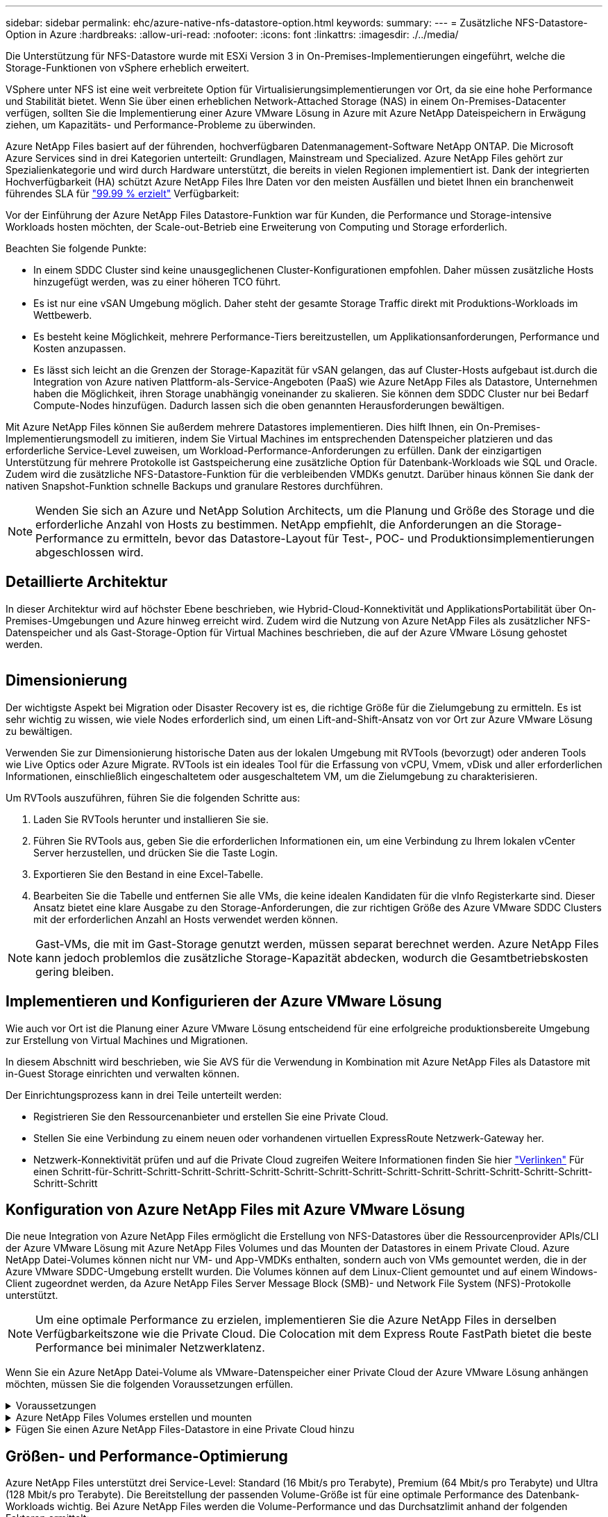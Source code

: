 ---
sidebar: sidebar 
permalink: ehc/azure-native-nfs-datastore-option.html 
keywords:  
summary:  
---
= Zusätzliche NFS-Datastore-Option in Azure
:hardbreaks:
:allow-uri-read: 
:nofooter: 
:icons: font
:linkattrs: 
:imagesdir: ./../media/


[role="lead"]
Die Unterstützung für NFS-Datastore wurde mit ESXi Version 3 in On-Premises-Implementierungen eingeführt, welche die Storage-Funktionen von vSphere erheblich erweitert.

VSphere unter NFS ist eine weit verbreitete Option für Virtualisierungsimplementierungen vor Ort, da sie eine hohe Performance und Stabilität bietet. Wenn Sie über einen erheblichen Network-Attached Storage (NAS) in einem On-Premises-Datacenter verfügen, sollten Sie die Implementierung einer Azure VMware Lösung in Azure mit Azure NetApp Dateispeichern in Erwägung ziehen, um Kapazitäts- und Performance-Probleme zu überwinden.

Azure NetApp Files basiert auf der führenden, hochverfügbaren Datenmanagement-Software NetApp ONTAP. Die Microsoft Azure Services sind in drei Kategorien unterteilt: Grundlagen, Mainstream und Specialized. Azure NetApp Files gehört zur Spezialienkategorie und wird durch Hardware unterstützt, die bereits in vielen Regionen implementiert ist. Dank der integrierten Hochverfügbarkeit (HA) schützt Azure NetApp Files Ihre Daten vor den meisten Ausfällen und bietet Ihnen ein branchenweit führendes SLA für https://azure.microsoft.com/support/legal/sla/netapp/v1_1/["99.99 % erzielt"^] Verfügbarkeit:

Vor der Einführung der Azure NetApp Files Datastore-Funktion war für Kunden, die Performance und Storage-intensive Workloads hosten möchten, der Scale-out-Betrieb eine Erweiterung von Computing und Storage erforderlich.

Beachten Sie folgende Punkte:

* In einem SDDC Cluster sind keine unausgeglichenen Cluster-Konfigurationen empfohlen. Daher müssen zusätzliche Hosts hinzugefügt werden, was zu einer höheren TCO führt.
* Es ist nur eine vSAN Umgebung möglich. Daher steht der gesamte Storage Traffic direkt mit Produktions-Workloads im Wettbewerb.
* Es besteht keine Möglichkeit, mehrere Performance-Tiers bereitzustellen, um Applikationsanforderungen, Performance und Kosten anzupassen.
* Es lässt sich leicht an die Grenzen der Storage-Kapazität für vSAN gelangen, das auf Cluster-Hosts aufgebaut ist.durch die Integration von Azure nativen Plattform-als-Service-Angeboten (PaaS) wie Azure NetApp Files als Datastore, Unternehmen haben die Möglichkeit, ihren Storage unabhängig voneinander zu skalieren. Sie können dem SDDC Cluster nur bei Bedarf Compute-Nodes hinzufügen. Dadurch lassen sich die oben genannten Herausforderungen bewältigen.


Mit Azure NetApp Files können Sie außerdem mehrere Datastores implementieren. Dies hilft Ihnen, ein On-Premises-Implementierungsmodell zu imitieren, indem Sie Virtual Machines im entsprechenden Datenspeicher platzieren und das erforderliche Service-Level zuweisen, um Workload-Performance-Anforderungen zu erfüllen. Dank der einzigartigen Unterstützung für mehrere Protokolle ist Gastspeicherung eine zusätzliche Option für Datenbank-Workloads wie SQL und Oracle. Zudem wird die zusätzliche NFS-Datastore-Funktion für die verbleibenden VMDKs genutzt. Darüber hinaus können Sie dank der nativen Snapshot-Funktion schnelle Backups und granulare Restores durchführen.


NOTE: Wenden Sie sich an Azure und NetApp Solution Architects, um die Planung und Größe des Storage und die erforderliche Anzahl von Hosts zu bestimmen. NetApp empfiehlt, die Anforderungen an die Storage-Performance zu ermitteln, bevor das Datastore-Layout für Test-, POC- und Produktionsimplementierungen abgeschlossen wird.



== Detaillierte Architektur

In dieser Architektur wird auf höchster Ebene beschrieben, wie Hybrid-Cloud-Konnektivität und ApplikationsPortabilität über On-Premises-Umgebungen und Azure hinweg erreicht wird. Zudem wird die Nutzung von Azure NetApp Files als zusätzlicher NFS-Datenspeicher und als Gast-Storage-Option für Virtual Machines beschrieben, die auf der Azure VMware Lösung gehostet werden.

image:vmware-dr-image1.png[""]



== Dimensionierung

Der wichtigste Aspekt bei Migration oder Disaster Recovery ist es, die richtige Größe für die Zielumgebung zu ermitteln. Es ist sehr wichtig zu wissen, wie viele Nodes erforderlich sind, um einen Lift-and-Shift-Ansatz von vor Ort zur Azure VMware Lösung zu bewältigen.

Verwenden Sie zur Dimensionierung historische Daten aus der lokalen Umgebung mit RVTools (bevorzugt) oder anderen Tools wie Live Optics oder Azure Migrate. RVTools ist ein ideales Tool für die Erfassung von vCPU, Vmem, vDisk und aller erforderlichen Informationen, einschließlich eingeschaltetem oder ausgeschaltetem VM, um die Zielumgebung zu charakterisieren.

Um RVTools auszuführen, führen Sie die folgenden Schritte aus:

. Laden Sie RVTools herunter und installieren Sie sie.
. Führen Sie RVTools aus, geben Sie die erforderlichen Informationen ein, um eine Verbindung zu Ihrem lokalen vCenter Server herzustellen, und drücken Sie die Taste Login.
. Exportieren Sie den Bestand in eine Excel-Tabelle.
. Bearbeiten Sie die Tabelle und entfernen Sie alle VMs, die keine idealen Kandidaten für die vInfo Registerkarte sind. Dieser Ansatz bietet eine klare Ausgabe zu den Storage-Anforderungen, die zur richtigen Größe des Azure VMware SDDC Clusters mit der erforderlichen Anzahl an Hosts verwendet werden können.



NOTE: Gast-VMs, die mit im Gast-Storage genutzt werden, müssen separat berechnet werden. Azure NetApp Files kann jedoch problemlos die zusätzliche Storage-Kapazität abdecken, wodurch die Gesamtbetriebskosten gering bleiben.



== Implementieren und Konfigurieren der Azure VMware Lösung

Wie auch vor Ort ist die Planung einer Azure VMware Lösung entscheidend für eine erfolgreiche produktionsbereite Umgebung zur Erstellung von Virtual Machines und Migrationen.

In diesem Abschnitt wird beschrieben, wie Sie AVS für die Verwendung in Kombination mit Azure NetApp Files als Datastore mit in-Guest Storage einrichten und verwalten können.

Der Einrichtungsprozess kann in drei Teile unterteilt werden:

* Registrieren Sie den Ressourcenanbieter und erstellen Sie eine Private Cloud.
* Stellen Sie eine Verbindung zu einem neuen oder vorhandenen virtuellen ExpressRoute Netzwerk-Gateway her.
* Netzwerk-Konnektivität prüfen und auf die Private Cloud zugreifen Weitere Informationen finden Sie hier link:azure-avs.html["Verlinken"^] Für einen Schritt-für-Schritt-Schritt-Schritt-Schritt-Schritt-Schritt-Schritt-Schritt-Schritt-Schritt-Schritt-Schritt-Schritt-Schritt-Schritt-Schritt




== Konfiguration von Azure NetApp Files mit Azure VMware Lösung

Die neue Integration von Azure NetApp Files ermöglicht die Erstellung von NFS-Datastores über die Ressourcenprovider APIs/CLI der Azure VMware Lösung mit Azure NetApp Files Volumes und das Mounten der Datastores in einem Private Cloud. Azure NetApp Datei-Volumes können nicht nur VM- und App-VMDKs enthalten, sondern auch von VMs gemountet werden, die in der Azure VMware SDDC-Umgebung erstellt wurden. Die Volumes können auf dem Linux-Client gemountet und auf einem Windows-Client zugeordnet werden, da Azure NetApp Files Server Message Block (SMB)- und Network File System (NFS)-Protokolle unterstützt.


NOTE: Um eine optimale Performance zu erzielen, implementieren Sie die Azure NetApp Files in derselben Verfügbarkeitszone wie die Private Cloud. Die Colocation mit dem Express Route FastPath bietet die beste Performance bei minimaler Netzwerklatenz.

Wenn Sie ein Azure NetApp Datei-Volume als VMware-Datenspeicher einer Private Cloud der Azure VMware Lösung anhängen möchten, müssen Sie die folgenden Voraussetzungen erfüllen.

.Voraussetzungen
[%collapsible]
====
. Verwenden Sie die Anmeldung bei az und überprüfen Sie, ob das Abonnement für die CloudSanExperience-Funktion im Namespace von Microsoft.AVS registriert ist.


....
az login –tenant xcvxcvxc- vxcv- xcvx- cvxc- vxcvxcvxcv
az feature show --name "CloudSanExperience" --namespace "Microsoft.AVS"
....
. Wenn er nicht registriert ist, registrieren Sie ihn.


....
az feature register --name "CloudSanExperience" --namespace "Microsoft.AVS"
....

NOTE: Die Registrierung kann etwa 15 Minuten dauern.

. Führen Sie den folgenden Befehl aus, um den Registrierungsstatus zu überprüfen.


....
az feature show --name "CloudSanExperience" --namespace "Microsoft.AVS" --query properties.state
....
. Wenn die Registrierung länger als 15 Minuten im Zwischenzustand bleibt, melden Sie sich aus und registrieren Sie die Flagge erneut.


....
az feature unregister --name "CloudSanExperience" --namespace "Microsoft.AVS"
az feature register --name "CloudSanExperience" --namespace "Microsoft.AVS"
....
. Vergewissern Sie sich, dass das Abonnement bei der Funktion AnfDatastoreExperience im Namespace von Microsoft.AVS registriert ist.


....
az feature show --name "AnfDatastoreExperience" --namespace "Microsoft.AVS" --query properties.state
....
. Vergewissern Sie sich, dass die vmware-Erweiterung installiert ist.


....
az extension show --name vmware
....
. Wenn die Erweiterung bereits installiert ist, überprüfen Sie, ob die Version 3.0 ist. Wenn eine ältere Version installiert ist, aktualisieren Sie die Erweiterung.


....
az extension update --name vmware
....
. Wenn die Erweiterung nicht bereits installiert ist, installieren Sie sie.


....
az extension add --name vmware
....
====
.Azure NetApp Files Volumes erstellen und mounten
[%collapsible]
====
. Melden Sie sich im Azure-Portal an und greifen Sie auf Azure NetApp Files zu. Überprüfen Sie den Zugriff auf den Azure NetApp Files-Service und registrieren Sie den Azure NetApp Files Ressourcenanbieter mithilfe von `az provider register` `--namespace Microsoft.NetApp –wait` Befehl. Erstellen Sie nach der Registrierung ein NetApp Konto. Weitere Informationen finden Sie hier https://docs.microsoft.com/en-us/azure/azure-netapp-files/azure-netapp-files-create-netapp-account["Verlinken"^] Für detaillierte Schritte.


image:vmware-dr-image2.png[""]

. Nach Erstellung eines NetApp Kontos werden Kapazitäten mit dem erforderlichen Service Level und der erforderlichen Größe eingerichtet. Ausführliche Informationen finden Sie hier https://docs.microsoft.com/en-us/azure/azure-netapp-files/azure-netapp-files-set-up-capacity-pool["Verlinken"^].


image:vmware-dr-image3.png[""]

|===
| Wichtige Hinweise 


 a| 
* NFSv3 wird für Datastores auf Azure NetApp Files unterstützt.
* Verwenden Sie Premium oder Standard-Tier für kapazitätsintensive Workloads und Ultra Tier für Performance-gebundene Workloads, wo es erforderlich ist, und ergänzen Sie dabei den standardmäßigen vSAN Storage.


|===
. Konfigurieren Sie ein delegiertes Subnetz für Azure NetApp Files, und geben Sie dieses Subnetz bei der Erstellung von Volumes an. Detaillierte Schritte zum Erstellen eines delegierten Subnetzes finden Sie hier https://docs.microsoft.com/en-us/azure/azure-netapp-files/azure-netapp-files-delegate-subnet["Verlinken"^].
. Fügen Sie ein NFS-Volume für den Datenspeicher hinzu. Verwenden Sie dazu den Volumes Blade unter dem Capacity Pools Blade.


image:vmware-dr-image4.png[""]

Informationen zur Azure NetApp Files Volume-Performance nach Größe oder Kontingent finden Sie unter link:https://docs.microsoft.com/en-us/azure/azure-netapp-files/azure-netapp-files-performance-considerations["Überlegungen zur Performance von Azure NetApp Files"^].

====
.Fügen Sie einen Azure NetApp Files-Datastore in eine Private Cloud hinzu
[%collapsible]
====

NOTE: Azure NetApp Files Volume kann über das Azure-Portal mit Ihrer Private Cloud verbunden werden. Folgen Sie diesen Anweisungen link:https://learn.microsoft.com/en-us/azure/azure-vmware/attach-azure-netapp-files-to-azure-vmware-solution-hosts?tabs=azure-portal["Verbindung von Microsoft"] Schrittweise Vorgehensweise zum Mounten eines Azure NetApp Files-Datenspeichers im Azure-Portal.

Um einen Azure NetApp Files-Datastore zu einer Private Cloud hinzuzufügen, gehen Sie wie folgt vor:

. Nachdem die erforderlichen Funktionen registriert sind, schließen Sie einen NFS-Datenspeicher an das Private Cloud Cluster der Azure VMware Lösung an. Führen Sie dazu den entsprechenden Befehl aus.
. Erstellen eines Datastores mit einem vorhandenen ANF Volume im Private Cloud-Cluster der Azure VMware-Lösung


....
C:\Users\niyaz>az vmware datastore netapp-volume create --name ANFRecoDSU002 --resource-group anfavsval2 --cluster Cluster-1 --private-cloud ANFDataClus --volume-id /subscriptions/0efa2dfb-917c-4497-b56a-b3f4eadb8111/resourceGroups/anfavsval2/providers/Microsoft.NetApp/netAppAccounts/anfdatastoreacct/capacityPools/anfrecodsu/volumes/anfrecodsU002
{
  "diskPoolVolume": null,
  "id": "/subscriptions/0efa2dfb-917c-4497-b56a-b3f4eadb8111/resourceGroups/anfavsval2/providers/Microsoft.AVS/privateClouds/ANFDataClus/clusters/Cluster-1/datastores/ANFRecoDSU002",
  "name": "ANFRecoDSU002",
  "netAppVolume": {
    "id": "/subscriptions/0efa2dfb-917c-4497-b56a-b3f4eadb8111/resourceGroups/anfavsval2/providers/Microsoft.NetApp/netAppAccounts/anfdatastoreacct/capacityPools/anfrecodsu/volumes/anfrecodsU002",
    "resourceGroup": "anfavsval2"
  },
  "provisioningState": "Succeeded",
  "resourceGroup": "anfavsval2",
  "type": "Microsoft.AVS/privateClouds/clusters/datastores"
}

. List all the datastores in a private cloud cluster.

....
C:\Users\niyaz>az vmware Datastore list --Resource-Group anfavsval2 --Cluster-1 --private-Cloud ANFDataClus [ { { Microsoft.NetApp/netAppAccounts/anfdatastoreacct/capacityPools/anfrecods/volumes/ANFRecoDS001" } "diskPoolVolume": Null, "id": "/Abonnements/0efa2s resourfb-917c-4497-b56a-b3fjeadb8111/resourceGroups/anfavs2: "AVs/DSneceval2", "ivaceps/4497-Cluster", "Uve52a52s/fece52s/ivasCluster", "AVs/fece52s/ivasCluster", "AVs-UM/fya52s-UM/fy2", "UM/fy2","UM-UM-Ubara52a52s-Cluster", "Ups: "AVs-Ubara52s-Ups/ivacessy2","UM/ivacessy2","U } { "DiskPoolVolume": Null, "id": "/Subskriptions/0efa2dfb-917c-4497-b56a-b3f4eadb8111/resourceGroups/anfavsval2/Providers/Microsoft.AVS/privateClouds/ANFDataClus/Clusters/Cluster-1/Datastores 4497/ANFATU002", "Favande52C-Gruppen" Microsoft.NetApp/netAppAccounts/anfdatastoreacct/capacityPools/anfrecodsu/volumes/anfrecodsU002", "{/Ufande52s52sUfece51s", "rescet2", "rese52s52s", "resefandefande52s52s", "}-Ufype", "rese52s52s", "rescet2", "rese52s52s52s52s52s52s52e-}-Ufecians", "rescetype", "-Ufype", "rese52s52sU

. Nachdem die erforderliche Konnektivität vorhanden ist, werden die Volumes als Datastore gemountet.


image:vmware-dr-image5.png[""]

====


== Größen- und Performance-Optimierung

Azure NetApp Files unterstützt drei Service-Level: Standard (16 Mbit/s pro Terabyte), Premium (64 Mbit/s pro Terabyte) und Ultra (128 Mbit/s pro Terabyte). Die Bereitstellung der passenden Volume-Größe ist für eine optimale Performance des Datenbank-Workloads wichtig. Bei Azure NetApp Files werden die Volume-Performance und das Durchsatzlimit anhand der folgenden Faktoren ermittelt:

* Der Service Level des Kapazitäts-Pools, zu dem das Volume gehört
* Der dem Volume zugewiesene Kontingent
* Die QoS-Art (Quality of Service) (automatisch oder manuell) des Kapazitäts-Pools


image:vmware-dr-image6.png[""]

Weitere Informationen finden Sie unter https://docs.microsoft.com/en-us/azure/azure-netapp-files/azure-netapp-files-service-levels["Service-Level für Azure NetApp Files"^].

Weitere Informationen finden Sie hier link:https://learn.microsoft.com/en-us/azure/azure-netapp-files/performance-benchmarks-azure-vmware-solution["Verbindung von Microsoft"] Für detaillierte Performance-Benchmarks, die während eines Sizing-Tests verwendet werden können

|===
| Wichtige Hinweise 


 a| 
* Verwenden Sie die Premium- oder Standard-Tier für Datastore Volumes, um optimale Kapazität und Performance zu erzielen. Wenn Leistung erforderlich ist, kann Ultra Tier verwendet werden.
* Verwenden Sie für die Anforderungen an Gasteinbindung Premium oder Ultra Tier sowie für die Fileshare-Anforderungen von Gast-VMs Standard- oder Premium-Tier-Volumes.


|===


== Überlegungen zur Performance

Es ist wichtig, dass bei NFS Version 3 nur eine aktive Leitung für die Verbindung zwischen dem ESXi Host und einem einzelnen Storage-Ziel existiert. Das heißt, obwohl es möglicherweise alternative Verbindungen für Failover gibt, sind die Bandbreite für einen einzelnen Datenspeicher und der zugrunde liegende Storage auf das beschränkt, was eine einzelne Verbindung bieten kann.

Um mehr verfügbare Bandbreite bei Azure NetApp Files Volumes nutzen zu können, muss ein ESXi Host über mehrere Verbindungen zu den Storage-Zielen verfügen. Um dieses Problem zu beheben, können Sie mehrere Datastores konfigurieren, wobei jeder Datastore separate Verbindungen zwischen dem ESXi Host und dem Storage verwendet.

Für eine höhere Bandbreite erstellen Sie als Best Practice mehrere Datastores mit mehreren ANF Volumes, erstellen VMDKs und verteilen die logischen Volumes über VMDKs.

Weitere Informationen finden Sie hier link:https://learn.microsoft.com/en-us/azure/azure-netapp-files/performance-benchmarks-azure-vmware-solution["Verbindung von Microsoft"] Für detaillierte Performance-Benchmarks, die während eines Sizing-Tests verwendet werden können

|===
| Wichtige Hinweise 


 a| 
* Die Azure VMware Lösung lässt standardmäßig acht NFS-Datenspeicher zu. Dies kann über eine Support-Anfrage weiter verbessert werden.
* Nutzen Sie er FastPath zusammen mit Ultra SKU für eine höhere Bandbreite und niedrigere Latenz. Weitere Informationen
* Mit den „grundlegenden“ Netzwerkfunktionen in Azure NetApp Files wird die Konnektivität über die Azure VMware Lösung durch die Bandbreite der ExpressRoute Verbindung und des ExpressRoute Gateways gebunden.
* Für Azure NetApp Files Volumes mit „Standard“-Netzwerkfunktionen wird ExpressRoute FastPath unterstützt. Bei Aktivierung sendet FastPath den Netzwerkdatenverkehr direkt an die Azure NetApp Files Volumes und umgehen das Gateway mit höherer Bandbreite und niedrigerer Latenz.


|===


== Vergrößern des Datenspeichers

Die Volume-Umgestaltung und die dynamischen Service Level-Änderungen sind für das SDDC vollständig transparent. In Azure NetApp Files bieten diese Funktionen kontinuierliche Performance-, Kapazitäts- und Kostenoptimierungen. Vergrößern Sie die Größe von NFS-Datenspeichern, indem Sie die Größe des Volumes aus dem Azure Portal oder mithilfe der CLI ändern. Greifen Sie anschließend auf vCenter zu, rufen Sie die Registerkarte „Datastore“ auf, klicken Sie mit der rechten Maustaste auf den entsprechenden Datenspeicher, und wählen Sie „Refresh Capacity Information“ (Kapazitätsinformationen aktualisieren) aus. Mit diesem Ansatz kann die Datenspeicherkapazität erhöht und die Performance des Datastores dynamisch und ohne Ausfallzeiten gesteigert werden. Dieser Prozess ist auch für Applikationen völlig transparent.

|===
| Zeigt auf, wie man sich merken sollte 


 a| 
* Dank der Volume-Umgestaltung und der dynamischen Service Level-Funktion können Sie die Kosten optimieren, indem Sie für Steady-State Workloads eindimensionieren und so eine Überprovisionierung vermeiden.
* VAAI ist nicht aktiviert.


|===


== Workloads

.Migration
[%collapsible]
====
Einer der häufigsten Anwendungsfälle ist die Migration. On-Premises-VMs mit VMware HCX oder vMotion verschieben Alternativ können Sie mit Riverwiese VMs zu Azure NetApp Files Datastores migrieren.

====
.Datensicherung
[%collapsible]
====
Zu den größten Stärken der ANF-Datastores zählen das Backup von VMs und die schnelle Wiederherstellung. Mit Snapshot Kopien können Sie ohne Auswirkungen auf die Performance schnell Kopien Ihrer VMs oder Datastores erstellen und diese dann zur längerfristigen Datensicherung oder zu einer sekundären Region an Azure Storage senden. Dabei wird für Disaster Recovery-Zwecke eine regionsübergreifende Replizierung verwendet. Durch diesen Ansatz werden der Storage-Platzbedarf und die Netzwerkbandbreite minimiert, da nur geänderte Informationen gespeichert werden.

Verwenden Sie Azure NetApp Files Snapshot Kopien für die allgemeine Sicherheit und Applikations-Tools, um transaktionsorientierte Daten wie SQL Server oder Oracle Daten auf Gast-VMs zu sichern. Diese Snapshot-Kopien unterscheiden sich von VMware (Konsistenz) Snapshots und sind für längerfristigen Schutz geeignet.


NOTE: Mit ANF-Datastores kann die Option „auf neues Volume wiederherstellen“ verwendet werden, um ein gesamtes Datastore Volume zu klonen. Das wiederhergestellte Volume kann als weiterer Datastore für Hosts innerhalb des AVS SDDC gemountet werden. Nachdem ein Datastore gemountet wurde, können die darin enthaltenen VMs registriert, neu konfiguriert und angepasst werden, als wären sie einzeln geklonte VMs.

.BlueXP Backup und Recovery für Virtual Machines
[%collapsible]
=====
BlueXP Backup und Recovery für Virtual Machines bietet eine vSphere Web-Client-GUI in vCenter, um Virtual Machines der Azure VMware Lösung und Azure NetApp Files-Datastores über Backup-Richtlinien zu sichern. In diesen Richtlinien können ein Zeitplan, die Aufbewahrung und andere Funktionen definiert werden.  Die Funktionen für Backup und Recovery für Virtual Machines von BlueXP können über den Befehl Run implementiert werden.

Die Setup- und Sicherungsrichtlinien können installiert werden, indem folgende Schritte durchgeführt werden:

. Installieren Sie BlueXP Backup und Recovery für Virtual Machine in der Private Cloud der Azure VMware Lösung mit dem Befehl Ausführen.
. Fügen Sie Zugangsdaten für das Cloud-Abonnement (Client und Secret Value) hinzu und fügen Sie dann ein Cloud-Abonnementkonto hinzu (NetApp Konto und zugehörige Ressourcengruppe), das die Ressourcen enthält, die Sie schützen möchten.
. Erstellen Sie mindestens einen Backup-Richtlinien, mit denen die Aufbewahrung, Häufigkeit und andere Einstellungen für Backups von Ressourcengruppen verwaltet werden.
. Erstellen Sie einen Container, um mindestens einen Container hinzuzufügen, der mit Backup-Richtlinien geschützt werden muss.
. Bei einem Ausfall werden die gesamte VM oder spezifische einzelne VMDKs an demselben Standort wiederhergestellt.



NOTE: Mit der Azure NetApp Files Snapshot Technologie werden Backups und Restores sehr schnell durchgeführt.

image:vmware-dr-image7.png[""]

=====
.Disaster Recovery mit Azure NetApp Files, JetStream DR und Azure VMware Lösung
[%collapsible]
=====
Disaster Recovery in die Cloud ist eine stabile und kostengünstige Möglichkeit zum Schutz der Workloads vor Standortausfällen und Datenbeschädigungen (z. B. Ransomware). Mithilfe des VMware VAIO Frameworks können VMware On-Premises-Workloads auf Azure Blob Storage und für die Recovery repliziert werden, was zu minimalen oder fast keinem Datenverlust und nahezu keinem RTO führt. Jetstream DR kann verwendet werden, um die Workloads, die von On-Premises-Systemen auf AVS repliziert wurden, nahtlos wiederherzustellen. Insbesondere können sie auf Azure NetApp Files übertragen werden. Sie ermöglicht eine kostengünstige Disaster Recovery, da minimale Ressourcen am DR-Standort und kostengünstiger Cloud Storage genutzt werden. Jetstream DR automatisiert die Recovery auf ANF-Datastores über Azure Blob Storage. Jetstream DR stellt unabhängige VMs oder Gruppen zugehöriger VMs in der Infrastruktur des Recovery-Standorts entsprechend der Netzwerkzuordnung wieder her und sorgt für zeitpunktgenaue Recovery zur Sicherung von Ransomware.

link:azure-native-dr-jetstream.html["DR-Lösung mit ANF, JetStream und AVS"].

=====
====